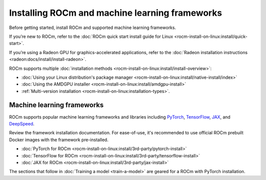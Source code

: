 .. meta::
   :description: How to use ROCm for AI
   :keywords: ROCm, AI, LLM, train, fine-tune, FSDP, DeepSpeed, LLaMA, tutorial

.. _rocm-for-ai-install:

***********************************************
Installing ROCm and machine learning frameworks
***********************************************

Before getting started, install ROCm and supported machine learning frameworks.

.. grid:: 1

   .. grid-item-card:: Pre-install

      Each release of ROCm supports specific hardware and software configurations. Before installing, consult the
      :doc:`System requirements <rocm-install-on-linux:reference/system-requirements>` and
      :doc:`Installation prerequisites <rocm-install-on-linux:install/prerequisites>` guides.

If you’re new to ROCm, refer to the :doc:`ROCm quick start install guide for Linux
<rocm-install-on-linux:install/quick-start>`.

If you’re using a Radeon GPU for graphics-accelerated applications, refer to the
:doc:`Radeon installation instructions <radeon:docs/install/install-radeon>`.

ROCm supports multiple :doc:`installation methods <rocm-install-on-linux:install/install-overview>`:

* :doc:`Using your Linux distribution's package manager <rocm-install-on-linux:install/native-install/index>`

* :doc:`Using the AMDGPU installer <rocm-install-on-linux:install/amdgpu-install>`

* :ref:`Multi-version installation <rocm-install-on-linux:installation-types>`.

.. grid:: 1

   .. grid-item-card:: Post-install

      Follow the :doc:`post-installation instructions <rocm-install-on-linux:install/post-install>` to
      configure your system linker, PATH, and verify the installation.

      If you encounter any issues during installation, refer to the
      :doc:`Installation troubleshooting <rocm-install-on-linux:reference/install-faq>` guide.

Machine learning frameworks
===========================

ROCm supports popular machine learning frameworks and libraries including `PyTorch
<https://pytorch.org/blog/pytorch-for-amd-rocm-platform-now-available-as-python-package>`_, `TensorFlow
<https://tensorflow.org>`_, `JAX <https://jax.readthedocs.io/en/latest>`_, and `DeepSpeed
<https://cloudblogs.microsoft.com/opensource/2022/03/21/supporting-efficient-large-model-training-on-amd-instinct-gpus-with-deepspeed/>`_.

Review the framework installation documentation. For ease-of-use, it's recommended to use official ROCm prebuilt Docker
images with the framework pre-installed.

* :doc:`PyTorch for ROCm <rocm-install-on-linux:install/3rd-party/pytorch-install>`

* :doc:`TensorFlow for ROCm <rocm-install-on-linux:install/3rd-party/tensorflow-install>`

* :doc:`JAX for ROCm <rocm-install-on-linux:install/3rd-party/jax-install>`

The sections that follow in :doc:`Training a model <train-a-model>` are geared for a ROCm with PyTorch installation.
